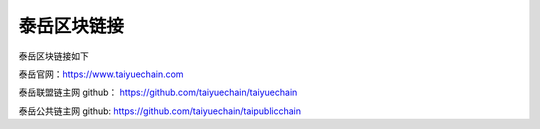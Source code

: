 .. _link:

泰岳区块链接
============

泰岳区块链接如下

泰岳官网：https://www.taiyuechain.com

泰岳联盟链主网 github： https://github.com/taiyuechain/taiyuechain

泰岳公共链主网 github:  https://github.com/taiyuechain/taipublicchain


